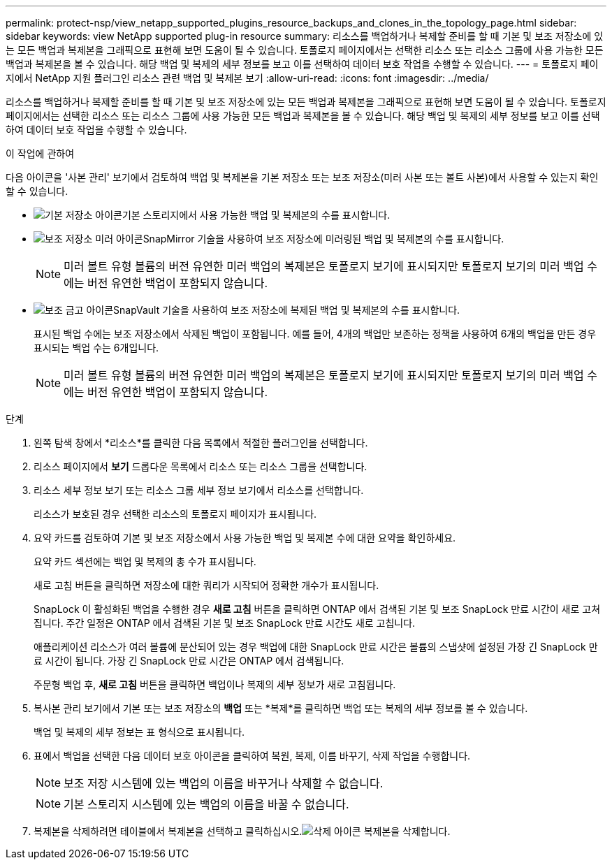 ---
permalink: protect-nsp/view_netapp_supported_plugins_resource_backups_and_clones_in_the_topology_page.html 
sidebar: sidebar 
keywords: view NetApp supported plug-in resource 
summary: 리소스를 백업하거나 복제할 준비를 할 때 기본 및 보조 저장소에 있는 모든 백업과 복제본을 그래픽으로 표현해 보면 도움이 될 수 있습니다.  토폴로지 페이지에서는 선택한 리소스 또는 리소스 그룹에 사용 가능한 모든 백업과 복제본을 볼 수 있습니다.  해당 백업 및 복제의 세부 정보를 보고 이를 선택하여 데이터 보호 작업을 수행할 수 있습니다. 
---
= 토폴로지 페이지에서 NetApp 지원 플러그인 리소스 관련 백업 및 복제본 보기
:allow-uri-read: 
:icons: font
:imagesdir: ../media/


[role="lead"]
리소스를 백업하거나 복제할 준비를 할 때 기본 및 보조 저장소에 있는 모든 백업과 복제본을 그래픽으로 표현해 보면 도움이 될 수 있습니다.  토폴로지 페이지에서는 선택한 리소스 또는 리소스 그룹에 사용 가능한 모든 백업과 복제본을 볼 수 있습니다.  해당 백업 및 복제의 세부 정보를 보고 이를 선택하여 데이터 보호 작업을 수행할 수 있습니다.

.이 작업에 관하여
다음 아이콘을 '사본 관리' 보기에서 검토하여 백업 및 복제본을 기본 저장소 또는 보조 저장소(미러 사본 또는 볼트 사본)에서 사용할 수 있는지 확인할 수 있습니다.

* image:../media/topology_primary_storage.gif["기본 저장소 아이콘"]기본 스토리지에서 사용 가능한 백업 및 복제본의 수를 표시합니다.
* image:../media/topology_mirror_secondary_storage.gif["보조 저장소 미러 아이콘"]SnapMirror 기술을 사용하여 보조 저장소에 미러링된 백업 및 복제본의 수를 표시합니다.
+

NOTE: 미러 볼트 유형 볼륨의 버전 유연한 미러 백업의 복제본은 토폴로지 보기에 표시되지만 토폴로지 보기의 미러 백업 수에는 버전 유연한 백업이 포함되지 않습니다.

* image:../media/topology_vault_secondary_storage.gif["보조 금고 아이콘"]SnapVault 기술을 사용하여 보조 저장소에 복제된 백업 및 복제본의 수를 표시합니다.
+
표시된 백업 수에는 보조 저장소에서 삭제된 백업이 포함됩니다.  예를 들어, 4개의 백업만 보존하는 정책을 사용하여 6개의 백업을 만든 경우 표시되는 백업 수는 6개입니다.

+

NOTE: 미러 볼트 유형 볼륨의 버전 유연한 미러 백업의 복제본은 토폴로지 보기에 표시되지만 토폴로지 보기의 미러 백업 수에는 버전 유연한 백업이 포함되지 않습니다.



.단계
. 왼쪽 탐색 창에서 *리소스*를 클릭한 다음 목록에서 적절한 플러그인을 선택합니다.
. 리소스 페이지에서 *보기* 드롭다운 목록에서 리소스 또는 리소스 그룹을 선택합니다.
. 리소스 세부 정보 보기 또는 리소스 그룹 세부 정보 보기에서 리소스를 선택합니다.
+
리소스가 보호된 경우 선택한 리소스의 토폴로지 페이지가 표시됩니다.

. 요약 카드를 검토하여 기본 및 보조 저장소에서 사용 가능한 백업 및 복제본 수에 대한 요약을 확인하세요.
+
요약 카드 섹션에는 백업 및 복제의 총 수가 표시됩니다.

+
새로 고침 버튼을 클릭하면 저장소에 대한 쿼리가 시작되어 정확한 개수가 표시됩니다.

+
SnapLock 이 활성화된 백업을 수행한 경우 *새로 고침* 버튼을 클릭하면 ONTAP 에서 검색된 기본 및 보조 SnapLock 만료 시간이 새로 고쳐집니다.  주간 일정은 ONTAP 에서 검색된 기본 및 보조 SnapLock 만료 시간도 새로 고칩니다.

+
애플리케이션 리소스가 여러 볼륨에 분산되어 있는 경우 백업에 대한 SnapLock 만료 시간은 볼륨의 스냅샷에 설정된 가장 긴 SnapLock 만료 시간이 됩니다.  가장 긴 SnapLock 만료 시간은 ONTAP 에서 검색됩니다.

+
주문형 백업 후, *새로 고침* 버튼을 클릭하면 백업이나 복제의 세부 정보가 새로 고침됩니다.

. 복사본 관리 보기에서 기본 또는 보조 저장소의 *백업* 또는 *복제*를 클릭하면 백업 또는 복제의 세부 정보를 볼 수 있습니다.
+
백업 및 복제의 세부 정보는 표 형식으로 표시됩니다.

. 표에서 백업을 선택한 다음 데이터 보호 아이콘을 클릭하여 복원, 복제, 이름 바꾸기, 삭제 작업을 수행합니다.
+

NOTE: 보조 저장 시스템에 있는 백업의 이름을 바꾸거나 삭제할 수 없습니다.

+

NOTE: 기본 스토리지 시스템에 있는 백업의 이름을 바꿀 수 없습니다.

. 복제본을 삭제하려면 테이블에서 복제본을 선택하고 클릭하십시오.image:../media/delete_icon.gif["삭제 아이콘"] 복제본을 삭제합니다.

